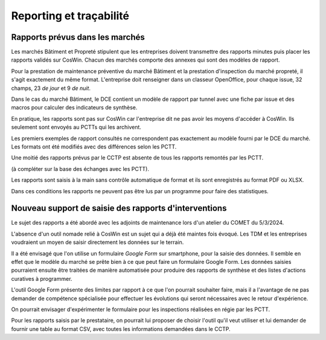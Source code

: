 Reporting et traçabilité
***************************
Rapports prévus dans les marchés
==================================
Les marchés Bâtiment et Propreté stipulent que les entreprises doivent transmettre des rapports minutes puis placer les rapports validés sur CosWin.
Chacun des marchés comporte des annexes qui sont des modèles de rapport.

Pour la prestation de maintenance préventive du marché Bâtiment et la prestation d'inspection du marché propreté, il s'agit exactement du même format.
L'entreprise doit renseigner dans un classeur OpenOffice, pour chaque issue, 32 champs, 23 *de jour* et 9 *de nuit*.

.. image:: _static/rapPrevIssues.jpg
   :scale: 110%
   :align: right

Dans le cas du marché Bâtiment, le DCE contient un modèle de rapport par tunnel avec une fiche par issue et des macros pour calculer des indicateurs de synthèse.

En pratique, les rapports sont pas sur CosWin car l'entreprise dit ne pas avoir les moyens d'accéder à CosWin. Ils seulement sont envoyés au PCTTs qui les archivent.

Les premiers exemples de rapport consultés ne correspondent pas exactement au modèle fourni par le DCE du marché.
Les formats ont été modifiés avec des différences selon les PCTT. 

Une moitié des rapports prévus par le CCTP est absente de tous les rapports remontés par les PCTT.

(à compléter sur la base des échanges avec les PCTT).



Les rapports sont saisis à la main sans contrôle automatique de format et ils sont enregistrés au format PDF ou XLSX. 

Dans ces conditions les rapports ne peuvent pas être lus par un programme pour faire des statistiques.  


Nouveau support de saisie des rapports d'interventions
=====================================================
Le sujet des rapports a été abordé avec les adjoints de maintenance lors d'un atelier du COMET du 5/3/2024.

L'absence d'un outil nomade relié à CosWin est un sujet qui a déjà été maintes fois évoqué. Les TDM et les entreprises voudraient un moyen de saisir directement les données sur le terrain.

Il a été envisagé que l'on utilise un formulaire *Google Form* sur smartphone, pour la saisie des données. Il semble en effet que le modèle du marché se prête bien à ce que peut faire un formulaire Google Form. Les données saisies pourraient ensuite être traitées de manière automatisée pour produire des rapports de synthèse et des listes d'actions curatives à programmer.

L'outil Google Form présente des limites par rapport à ce que l'on pourrait souhaiter faire, mais il a l'avantage de ne pas demander de compétence spécialisée pour effectuer les évolutions qui seront nécessaires avec le retour d'expérience.

On pourrait envisager d'expérimenter le formulaire pour les inspections réalisées en régie par les PCTT.

Pour les rapports saisis par le prestataire, on pourrait lui proposer de choisir l'outil qu'il veut utiliser et lui demander de fournir une table au format CSV, avec toutes les informations demandées dans le CCTP.


